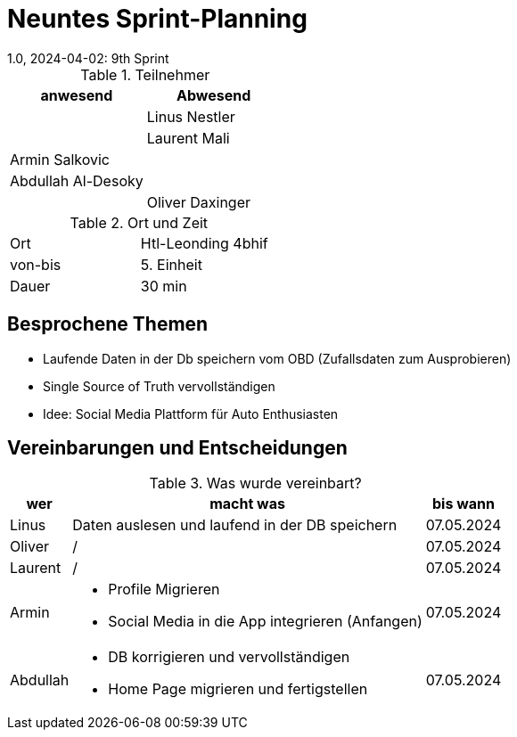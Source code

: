 = Neuntes Sprint-Planning
1.0, 2024-04-02: 9th Sprint
ifndef::imagesdir[:imagesdir: images]
:icons: font
//:sectnums:    // Nummerierung der Überschriften / section numbering
//:toc: left


.Teilnehmer
|===
|anwesend | Abwesend

|
|Linus Nestler

|
|Laurent Mali

|Armin Salkovic
|


|Abdullah Al-Desoky
|

|
|Oliver Daxinger

|===

.Ort und Zeit
[cols=2*]
|===
|Ort
|Htl-Leonding 4bhif

|von-bis
| 5. Einheit
|Dauer
| 30 min
|===

== Besprochene Themen

* Laufende Daten in der Db speichern vom OBD (Zufallsdaten zum Ausprobieren)
* Single Source of Truth vervollständigen
* Idee: Social Media Plattform für Auto Enthusiasten

== Vereinbarungen und Entscheidungen

.Was wurde vereinbart?
[%autowidth]
|===
|wer |macht was |bis wann

| Linus
a|
Daten auslesen und laufend in der DB speichern
| 07.05.2024

| Oliver
a|
/
| 07.05.2024

| Laurent
a|
/
| 07.05.2024

| Armin
a|
* Profile Migrieren
* Social Media in die App integrieren (Anfangen)
| 07.05.2024

| Abdullah
a|
* DB korrigieren und vervollständigen
* Home Page migrieren und fertigstellen
| 07.05.2024

|

=== test